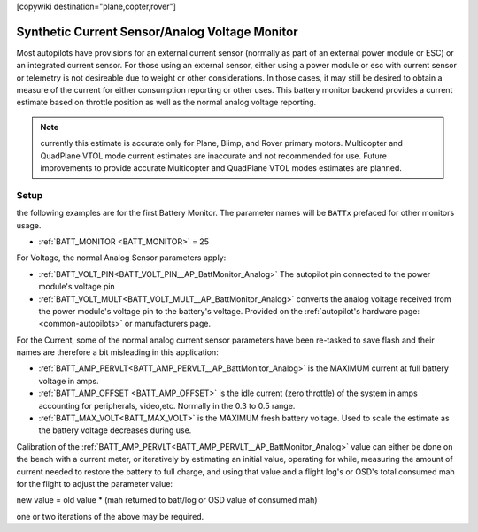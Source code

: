 .. _common-synthetic-current-monitor:
[copywiki destination="plane,copter,rover"]

===============================================
Synthetic Current Sensor/Analog Voltage Monitor
===============================================

Most autopilots have provisions for an external current sensor (normally as part of an external power module or ESC) or an integrated current sensor. For those using an external sensor, either using a power module or esc with current sensor or telemetry is not desireable due to weight or other considerations. In those cases, it may still be desired to obtain a measure of the current for either consumption reporting or other uses. This battery monitor backend provides a current estimate based on throttle position as well as the normal analog voltage reporting.

.. note:: currently this estimate is accurate only for Plane, Blimp, and Rover primary motors. Multicopter and QuadPlane VTOL mode current estimates are inaccurate and not recommended for use. Future improvements to provide accurate Multicopter and QuadPlane VTOL modes estimates are planned.

Setup
=====
the following examples are for the first Battery Monitor. The parameter names will be ``BATTx`` prefaced for other monitors usage.

- :ref:`BATT_MONITOR <BATT_MONITOR>` = 25 

For Voltage, the normal Analog Sensor parameters apply:

- :ref:`BATT_VOLT_PIN<BATT_VOLT_PIN__AP_BattMonitor_Analog>` The autopilot pin connected to the power module's voltage pin
- :ref:`BATT_VOLT_MULT<BATT_VOLT_MULT__AP_BattMonitor_Analog>` converts the analog voltage received from the power module's voltage pin to the battery's voltage. Provided on the :ref:`autopilot's hardware page:<common-autopilots>` or manufacturers page.

For the Current, some of the normal analog current sensor parameters have been re-tasked to save flash and their names are therefore a bit misleading in this application:

- :ref:`BATT_AMP_PERVLT<BATT_AMP_PERVLT__AP_BattMonitor_Analog>` is the MAXIMUM current at full battery voltage in amps.
- :ref:`BATT_AMP_OFFSET <BATT_AMP_OFFSET>` is the idle current (zero throttle) of the system in amps accounting for peripherals, video,etc. Normally in the 0.3 to 0.5 range.
- :ref:`BATT_MAX_VOLT<BATT_MAX_VOLT>` is the MAXIMUM fresh battery voltage. Used to scale the estimate as the battery voltage decreases during use.

Calibration of the :ref:`BATT_AMP_PERVLT<BATT_AMP_PERVLT__AP_BattMonitor_Analog>` value can either be done on the bench with a current meter, or iteratively by estimating an initial value, operating for while, measuring the amount of current needed to restore the battery to full charge, and using that value and a flight log's or OSD's total consumed mah for the flight to adjust the parameter value:

new value = old value * (mah returned to batt/log or OSD value of consumed mah)

one or two iterations of the above may be required.